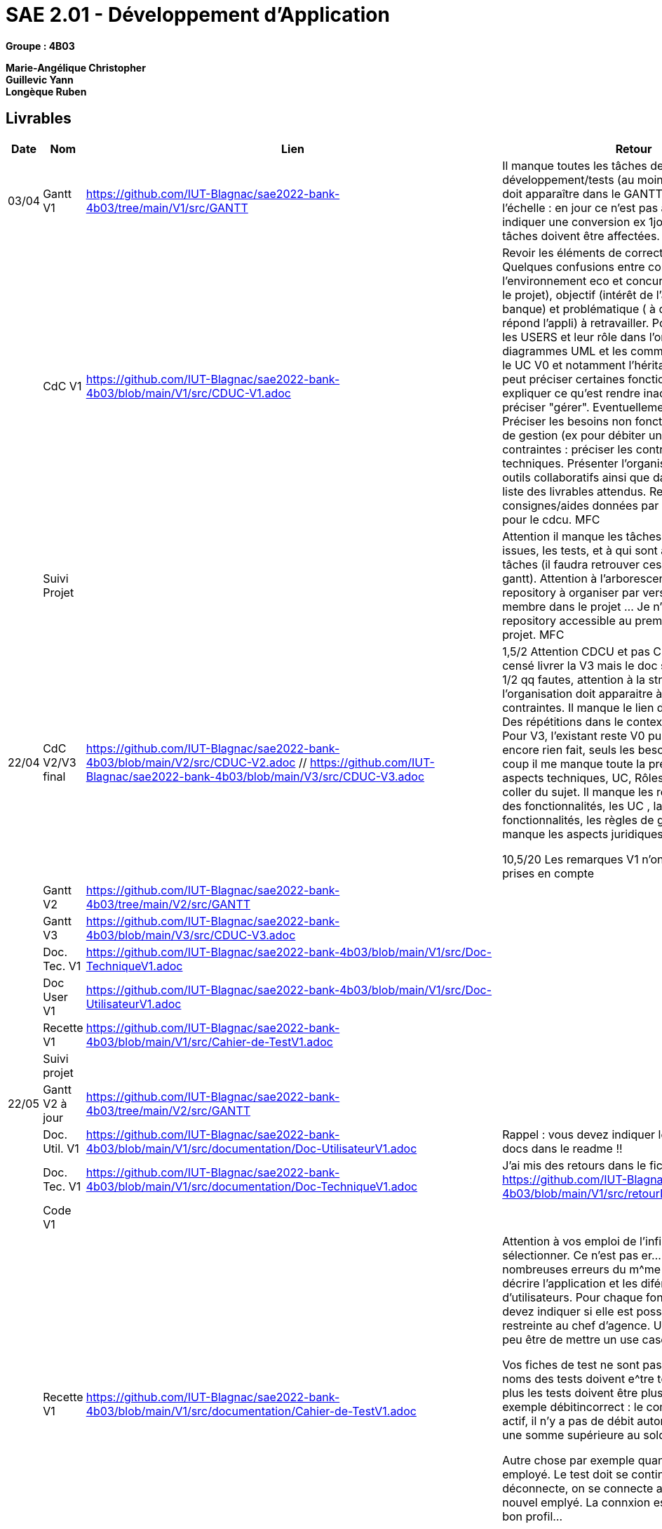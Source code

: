 # SAE 2.01 - Développement d'Application 

*Groupe : 4B03*

*Marie-Angélique Christopher* +
*Guillevic Yann* +
*Longèque Ruben* +


== Livrables

[cols="1,2,2,5",options=header]
|===
| Date    | Nom         |  Lien                             | Retour
| 03/04   | Gantt V1    | https://github.com/IUT-Blagnac/sae2022-bank-4b03/tree/main/V1/src/GANTT                             | Il manque toutes les tâches de développement/tests (au moins pour V1), tout doit apparaître dans le GANTT. Attention à l'échelle : en jour ce n'est pas adapté, ou alors indiquer une conversion ex 1jour=1h. Toutes les tâches doivent être affectées. MFC
|         | CdC V1      | https://github.com/IUT-Blagnac/sae2022-bank-4b03/blob/main/V1/src/CDUC-V1.adoc                                  |  Revoir les éléments de correction du CDCU :   Quelques confusions entre contexte (étude de l’environnement eco et concurrentiel qui entraine le projet), objectif (intérêt de l’appli pour la banque) et problématique ( à quels besoins répond l’appli) à retravailler. Pour V0 présenter les USERS et leur rôle dans l’organisation, les diagrammes UML et les commenter. Commenter le UC V0 et notamment l’héritage. Pour V1 on peut préciser certaines fonctionnalités : ex expliquer ce qu’est rendre inactif un client, préciser "gérer". Eventuellement les prioriser. Préciser les besoins non fonctionnels, les règles de gestion (ex pour débiter un compte). Dans les contraintes : préciser les contraintes juridiques, techniques. Présenter l’organisation de l’équipe : outils collaboratifs ainsi que dates de livraison et liste des livrables attendus. Reportez-vous aux consignes/aides données par Mme Pendaries pour le cdcu. MFC
|         | Suivi Projet |                                   |   Attention il manque les tâches de dev dans vos issues, les tests, et à qui sont assignées ces tâches (il faudra retrouver ces infos dans les gantt). Attention à l'arborescence de votre repository à organiser par version. Je n'ai qu'un membre dans le projet ... Je n'ai pas de repository accessible au premier niveau du projet.  MFC         
| 22/04  | CdC V2/V3 final| https://github.com/IUT-Blagnac/sae2022-bank-4b03/blob/main/V2/src/CDUC-V2.adoc // https://github.com/IUT-Blagnac/sae2022-bank-4b03/blob/main/V3/src/CDUC-V3.adoc                                    |  1,5/2	Attention CDCU et pas CDUC ! Vous êtes censé livrer la V3 mais le doc  s'appelle encore V1
1/2	qq fautes, attention à la structure, l'organisation doit apparaitre à la fin dans les contraintes. Il manque le lien dans le readme.
3/4	Des répétitions dans le contexte.
1/4	Attention !! Pour V3, l'existant reste V0 puisque vous n'avez encore rien fait, seuls les besoins évoluent. Du coup il me manque toute la présentation de V0 : aspects techniques, UC, Rôles …
1/4	Copier coller du sujet. Il manque les règles de gestion des fonctionnalités, les UC , la priorisation des fonctionnalités, les règles de gestion…
3/4	Il manque les aspects juridiques.
	
10,5/20	
Les remarques V1 n'ont pas toutes été prises en compte
|         | Gantt V2    | https://github.com/IUT-Blagnac/sae2022-bank-4b03/tree/main/V2/src/GANTT                              |     
|         | Gantt V3 | https://github.com/IUT-Blagnac/sae2022-bank-4b03/blob/main/V3/src/CDUC-V3.adoc        |     
|         | Doc. Tec. V1 | https://github.com/IUT-Blagnac/sae2022-bank-4b03/blob/main/V1/src/Doc-TechniqueV1.adoc       |    
|         | Doc User V1    | https://github.com/IUT-Blagnac/sae2022-bank-4b03/blob/main/V1/src/Doc-UtilisateurV1.adoc        |
|         | Recette V1  | https://github.com/IUT-Blagnac/sae2022-bank-4b03/blob/main/V1/src/Cahier-de-TestV1.adoc                     | 
|         | Suivi projet|   | 
| 22/05   | Gantt V2  à jour    |https://github.com/IUT-Blagnac/sae2022-bank-4b03/tree/main/V2/src/GANTT       | 
|         | Doc. Util. V1 |https://github.com/IUT-Blagnac/sae2022-bank-4b03/blob/main/V1/src/documentation/Doc-UtilisateurV1.adoc         |    Rappel : vous devez indiquer les liens vers les docs dans le readme  !!     
|         | Doc. Tec. V1 | https://github.com/IUT-Blagnac/sae2022-bank-4b03/blob/main/V1/src/documentation/Doc-TechniqueV1.adoc               | J'ai mis des retours dans le fichier
https://github.com/IUT-Blagnac/sae2022-bank-4b03/blob/main/V1/src/retourDocTechnique.adoc
|         | Code V1     |                     | 
|         | Recette V1 | https://github.com/IUT-Blagnac/sae2022-bank-4b03/blob/main/V1/src/documentation/Cahier-de-TestV1.adoc             |  
  Attention à vos emploi de l'infinitif ex l'emplyé est sélectionner. Ce n'est pas  er... Il y a de nombreuses erreurs du m^me type 
Vous devez décrire l'application et les diférents types d'utilisateurs. Pour chaque fonctionnalité vous devez indiquer si elle est possible par tout ou restreinte au chef d'agence. Une bonne idée est peu être de mettre un use case commenté.

Vos fiches de test ne sont pas correctes: les noms des tests doivent e^tre tous différents
de plus les tests doivent être plus précis par exemple débitincorrect : 
le compte dispose est actif, il n'y a pas de débit autorisé, on veut retirer une somme supérieure au solde ...


Autre chose par exemple quand on crée un employé. Le test doit se continuer avec on se déconnecte, on se connecte avec le compte du nouvel emplyé. La connxion est possible et il a le bon profil...

Ce ne sont que des exemples.

Revoir
|         | Gantt V3 à jour   | https://github.com/IUT-Blagnac/sae2022-bank-4b03/blob/main/V3/src/Gantt%20V3%20final%20SAE%202.03%204B03.pdf                     | 
|         | `jar` projet | https://github.com/IUT-Blagnac/sae2022-bank-4b03/blob/main/DailyBankApp.jar   | 
| 05/06   | Gantt V3 à Jour  | https://github.com/IUT-Blagnac/sae2022-bank-4b03/blob/main/V3/src/Gantt%20V3%20final%20SAE%202.03%204B03.pdf    |  
|         | Doc. Util. V2 | https://github.com/IUT-Blagnac/sae2022-bank-4b03/blob/main/V2/src/documentation/Doc-UtilisateurV2.adoc         |           
|         | Doc. Tec. V2 | https://github.com/IUT-Blagnac/sae2022-bank-4b03/blob/main/V2/src/documentation/Doc-TechniqueV2.adoc    |     
|         | Code V2     |                       |
|         | Recette V2  |https://github.com/IUT-Blagnac/sae2022-bank-4b03/blob/main/V2/src/documentation/Cahier-de-TestV2.adoc   |
|         | `jar` projet | https://github.com/IUT-Blagnac/sae2022-bank-4b03/blob/main/DailyBankApp.jar     |
|12/06   | Gantt V3 à Jour  |https://github.com/IUT-Blagnac/sae2022-bank-4b03/blob/main/V3/src/Gantt%20V3%20final%20SAE%202.03%204B03.pdf      |  
|         | Doc. Util. V3 | pas fait         |           
|         | Doc. Tec. V3 | pas fait   |     
|         | Code V3     |                       |
|         | Recette V3  | pas fait  |
|         | `jar` projet | https://github.com/IUT-Blagnac/sae2022-bank-4b03/blob/main/DailyBankApp.jar    |
|===

